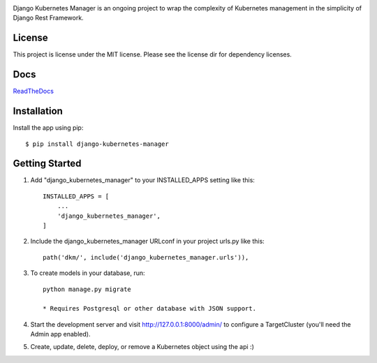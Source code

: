 
.. image:: images/dkm-logo.png
   :width: 600
   :alt: DjangoKubernetesManager


Django Kubernetes Manager is an ongoing project to wrap the complexity of Kubernetes management in the simplicity of Django Rest Framework.

License
--------
This project is license under the MIT license. Please see the license dir for
dependency licenses.

Docs
-------
ReadTheDocs_

.. _ReadTheDocs: https://django-kubernetes-manager.readthedocs.io/en/latest/index.html

Installation
---------------
Install the app using pip::

  $ pip install django-kubernetes-manager

Getting Started
---------------
1. Add "django_kubernetes_manager" to your INSTALLED_APPS setting like this::

    INSTALLED_APPS = [
        ...
        'django_kubernetes_manager',
    ]

2. Include the django_kubernetes_manager URLconf in your project urls.py like this::

    path('dkm/', include('django_kubernetes_manager.urls')),

3. To create models in your database, run::

    python manage.py migrate

    * Requires Postgresql or other database with JSON support.

4. Start the development server and visit http://127.0.0.1:8000/admin/
   to configure a TargetCluster (you'll need the Admin app enabled).

5. Create, update, delete, deploy, or remove a Kubernetes object
   using the api :)
